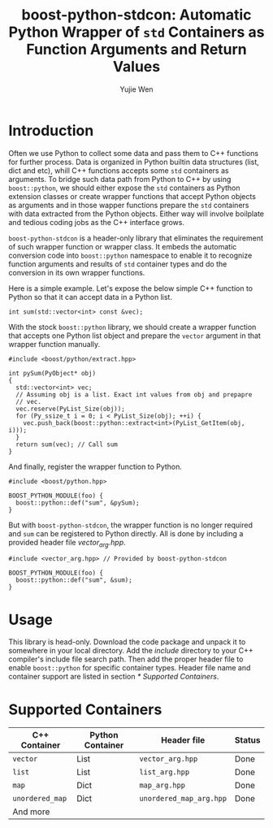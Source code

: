 #+TITLE: boost-python-stdcon: Automatic Python Wrapper of ~std~ Containers as Function Arguments and Return Values
#+AUTHOR: Yujie Wen
#+Email: yjwen.ty@qq.com
#+OPTIONS: toc:nil

* Introduction
  Often we use Python to collect some data and pass them to C++
  functions for further process. Data is organized in Python builtin
  data structures (list, dict and etc), whill C++ functions accepts
  some ~std~ containers as arguments. To bridge such data path from
  Python to C++ by using ~boost::python~, we should either expose the
  ~std~ containers as Python extension classes or create wrapper
  functions that accept Python objects as arguments and in those
  wapper functions prepare the ~std~ containers with data extracted
  from the Python objects. Either way will involve boilplate and
  tedious coding jobs as the C++ interface grows.

  ~boost-python-stdcon~ is a header-only library that eliminates the
  requirement of such wrapper function or wrapper class. It embeds the
  automatic conversion code into ~boost::python~ namespace to enable
  it to recognize function arguments and results of ~std~ container
  types and do the conversion in its own wrapper functions.

  Here is a simple example. Let's expose the below simple C++ function
  to Python so that it can accept data in a Python list.
  #+begin_src c++
    int sum(std::vector<int> const &vec);
  #+end_src

  With the stock ~boost::python~ library, we should create a wrapper
  function that accepts one Python list object and prepare the
  ~vector~ argument in that wrapper function manually.
  #+begin_src c++
    #include <boost/python/extract.hpp>

    int pySum(PyObject* obj)
    {
      std::vector<int> vec;
      // Assuming obj is a list. Exact int values from obj and prepapre
      // vec.
      vec.reserve(PyList_Size(obj));
      for (Py_ssize_t i = 0; i < PyList_Size(obj); ++i) {
        vec.push_back(boost::python::extract<int>(PyList_GetItem(obj, i)));
      }
      return sum(vec); // Call sum
    }
  #+end_src

  And finally, register the wrapper function to Python.
  #+begin_src c++
    #include <boost/python.hpp>

    BOOST_PYTHON_MODULE(foo) {
      boost::python::def("sum", &pySum);
    }
  #+end_src

  But with ~boost-python-stdcon~, the wrapper function is no longer
  required and ~sum~ can be registered to Python directly. All is done
  by including a provided header file /vector_arg.hpp/.
  #+begin_src c++
    #include <vector_arg.hpp> // Provided by boost-python-stdcon

    BOOST_PYTHON_MODULE(foo) {
      boost::python::def("sum", &sum);
    }
  #+end_src

* Usage

  This library is head-only. Download the code package and unpack
  it to somewhere in your local directory. Add the /include/ directory
  to your C++ compiler's include file search path. Then add the proper
  header file to enable ~boost::python~ for specific container
  types. Header file name and container support are listed in section
  [[* Supported Containers]].

* Supported Containers

  | C++ Container   | Python Container | Header file             | Status |
  |-----------------+------------------+-------------------------+--------|
  | ~vector~        | List             | ~vector_arg.hpp~        | Done   |
  | ~list~          | List             | ~list_arg.hpp~          | Done   |
  | ~map~           | Dict             | ~map_arg.hpp~           | Done   |
  | ~unordered_map~ | Dict             | ~unordered_map_arg.hpp~ | Done   |
  | And more        |                  |                         |        |
  
